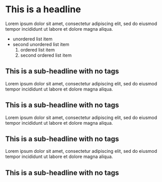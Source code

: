 #+FILENAME: Org mode testing file number 1
* This is a headline
Lorem ipsum dolor sit amet, consectetur adipiscing elit, sed do eiusmod tempor incididunt ut labore et dolore magna aliqua.
+ unordered list item
+ second unordered list item
  1) ordered list item
  2) second ordered list item

** This is a sub-headline with no tags
Lorem ipsum dolor sit amet, consectetur adipiscing elit, sed do eiusmod tempor incididunt ut labore et dolore magna aliqua.
** This is a sub-headline with no tags
Lorem ipsum dolor sit amet, consectetur adipiscing elit, sed do eiusmod tempor incididunt ut labore et dolore magna aliqua.
** This is a sub-headline with no tags
Lorem ipsum dolor sit amet, consectetur adipiscing elit, sed do eiusmod tempor incididunt ut labore et dolore magna aliqua.
** This is a sub-headline with no tags
